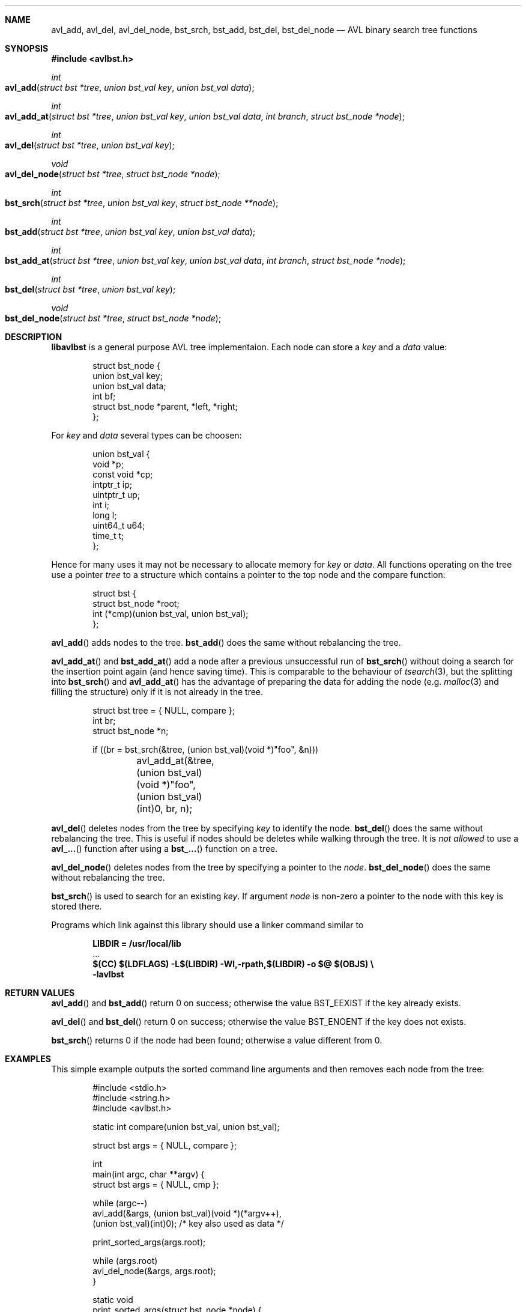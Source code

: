 .\" Copyright (c) 2016, Carsten Kunze
.\" All rights reserved.
.\"
.\" Redistribution and use in source and binary forms, with or without
.\" modification, are permitted provided that the following conditions are met:
.\"
.\" 1. Redistributions of source code must retain the above copyright notice,
.\"    this list of conditions and the following disclaimer.
.\"
.\" 2. Redistributions in binary form must reproduce the above copyright notice,
.\"    this list of conditions and the following disclaimer in the documentation
.\"    and/or other materials provided with the distribution.
.\"
.\" THIS SOFTWARE IS PROVIDED BY THE COPYRIGHT HOLDERS AND CONTRIBUTORS "AS IS"
.\" AND ANY EXPRESS OR IMPLIED WARRANTIES, INCLUDING, BUT NOT LIMITED TO, THE
.\" IMPLIED WARRANTIES OF MERCHANTABILITY AND FITNESS FOR A PARTICULAR PURPOSE
.\" ARE DISCLAIMED. IN NO EVENT SHALL THE COPYRIGHT HOLDER OR CONTRIBUTORS BE
.\" LIABLE FOR ANY DIRECT, INDIRECT, INCIDENTAL, SPECIAL, EXEMPLARY, OR
.\" CONSEQUENTIAL DAMAGES (INCLUDING, BUT NOT LIMITED TO, PROCUREMENT OF
.\" SUBSTITUTE GOODS OR SERVICES; LOSS OF USE, DATA, OR PROFITS; OR BUSINESS
.\" INTERRUPTION) HOWEVER CAUSED AND ON ANY THEORY OF LIABILITY, WHETHER IN
.\" CONTRACT, STRICT LIABILITY, OR TORT (INCLUDING NEGLIGENCE OR OTHERWISE)
.\" ARISING IN ANY WAY OUT OF THE USE OF THIS SOFTWARE, EVEN IF ADVISED OF THE
.\" POSSIBILITY OF SUCH DAMAGE.
.ds LIBDIR /usr/local/lib
.Dd November 2, 2016
.Dt LIBAVLBST 3
.Sh NAME
.Nm avl_add ,
.Nm avl_del ,
.Nm avl_del_node ,
.Nm bst_srch ,
.Nm bst_add ,
.Nm bst_del ,
.Nm bst_del_node
.Nd AVL binary search tree functions
.Sh SYNOPSIS
.Fd "#include <avlbst.h>"
.Ft int
.Fo avl_add
.Fa "struct bst *tree"
.Fa "union bst_val key"
.Fa "union bst_val data"
.Fc
.Ft int
.Fo avl_add_at
.Fa "struct bst *tree"
.Fa "union bst_val key"
.Fa "union bst_val data"
.Fa "int branch"
.Fa "struct bst_node *node"
.Fc
.Ft int
.Fo avl_del
.Fa "struct bst *tree"
.Fa "union bst_val key"
.Fc
.Ft void
.Fo avl_del_node
.Fa "struct bst *tree"
.Fa "struct bst_node *node"
.Fc
.Ft int
.Fo bst_srch
.Fa "struct bst *tree"
.Fa "union bst_val key"
.Fa "struct bst_node **node"
.Fc
.Ft int
.Fo bst_add
.Fa "struct bst *tree"
.Fa "union bst_val key"
.Fa "union bst_val data"
.Fc
.Ft int
.Fo bst_add_at
.Fa "struct bst *tree"
.Fa "union bst_val key"
.Fa "union bst_val data"
.Fa "int branch"
.Fa "struct bst_node *node"
.Fc
.Ft int
.Fo bst_del
.Fa "struct bst *tree"
.Fa "union bst_val key"
.Fc
.Ft void
.Fo bst_del_node
.Fa "struct bst *tree"
.Fa "struct bst_node *node"
.Fc
.Sh DESCRIPTION
.Nm libavlbst
is a general purpose AVL tree implementaion.
Each node can store a
.Fa key
and a
.Fa data
value:
.Bd -literal -offset indent
struct bst_node {
        union bst_val   key;
        union bst_val   data;
        int             bf;
        struct bst_node *parent, *left, *right;
};
.Ed
.Pp
For
.Fa key
and
.Fa data
several types can be choosen:
.Bd -literal -offset indent
union bst_val {
        void       *p;
        const void *cp;
        intptr_t   ip;
        uintptr_t  up;
        int        i;
        long       l;
        uint64_t   u64;
        time_t     t;
};
.Ed
.Pp
Hence for many uses it may not be necessary to allocate memory for
.Fa key
or
.Fa data .
All functions operating on the tree use a pointer
.Fa tree
to a structure which contains a pointer
to the top node and the compare function:
.Bd -literal -offset indent
struct bst {
        struct bst_node *root;
        int (*cmp)(union bst_val, union bst_val);
};
.Ed
.Pp
.Fn avl_add
adds nodes to the tree.
.Fn bst_add
does the same without rebalancing the tree.
.Pp
.Fn avl_add_at
and
.Fn bst_add_at
add a node after a previous unsuccessful run of
.Fn bst_srch
without doing a search for the insertion point again
(and hence saving time).
This is comparable to the behaviour of
.Xr tsearch 3 ,
but the splitting into
.Fn bst_srch
and
.Fn avl_add_at
has the advantage of preparing the data for adding the
node (e.g.
.Xr malloc 3
and filling the structure) only if it is not already in the tree.
.Bd -literal -offset indent
struct bst tree = { NULL, compare };
int br;
struct bst_node *n;

if ((br = bst_srch(&tree, (union bst_val)(void *)"foo", &n)))
	avl_add_at(&tree, (union bst_val)(void *)"foo",
	    (union bst_val)(int)0, br, n);
.Ed
.Pp
.Fn avl_del
deletes nodes from the tree by specifying
.Fa key
to identify the node.
.Fn bst_del
does the same without rebalancing the tree.
This is useful if nodes should be deletes while walking through the tree.
It is
.Em not allowed
to use a
.Fn avl_...
function after using a
.Fn bst_...
function on a tree.
.Pp
.Fn avl_del_node
deletes nodes from the tree by specifying a pointer to the
.Fa node .
.Fn bst_del_node
does the same without rebalancing the tree.
.Pp
.Fn bst_srch
is used to search for an existing
.Fa key .
If argument
.Fa node
is non-zero a pointer to the node with this key is stored there.
.Pp
Programs which link against this library should use a linker command
similar to
.Pp
.Dl LIBDIR = \*[LIBDIR]
.D1 ...
.Dl $(CC) $(LDFLAGS) -L$(LIBDIR) -Wl,-rpath,$(LIBDIR) -o $@ $(OBJS) \(rs
.Dl "    -lavlbst"
.Sh RETURN VALUES
.Fn avl_add
and
.Fn bst_add
return 0 on success; otherwise the value
.Er BST_EEXIST
if the key already exists.
.Pp
.Fn avl_del
and
.Fn bst_del
return 0 on success; otherwise the value
.Er BST_ENOENT
if the key does not exists.
.Pp
.Fn bst_srch
returns 0 if the node had been found;
otherwise a value different from 0.
.Sh EXAMPLES
This simple example outputs the sorted command line arguments
and then removes each node from the tree:
.Bd -literal -offset indent
#include <stdio.h>
#include <string.h>
#include <avlbst.h>

static int compare(union bst_val, union bst_val);

struct bst args = { NULL, compare };

int
main(int argc, char **argv) {
    struct bst args = { NULL, cmp };

    while (argc--)
        avl_add(&args, (union bst_val)(void *)(*argv++),
          (union bst_val)(int)0); /* key also used as data */

    print_sorted_args(args.root);

    while (args.root)
        avl_del_node(&args, args.root);
}

static void
print_sorted_args(struct bst_node *node) {
    if (!node)
        return;

    print_sorted_args(node->left);
    printf("%s\(rsn", (char *)node->key.p);
    print_sorted_args(node->right);
}

static int
compare(union bst_val a, union bst_val b) {
    return strcmp((char *)a.p, (char *)b.p);
}
.Ed
.Ss Non-recursive tree traversal
The following function can be used to perform a non-recursive tree traversal
(outputs the same sequence as recursive function
.Fn print_sorted_args
in the example above):
.Bd -literal -offset indent
void
proctree(struct bst *tree, void (*proc)(struct bst_node *),
  void (*del)(struct bst *, struct bst_node *)) {
    struct bst_node *node, *node2;
    int go_proc;

    if (!(node = tree->root))
        return;

enter_node:
    while (node->left)
        node = node->left;

proc_data:
    proc(node);

    if (node->right) {
        node = node->right;
        goto enter_node;
    }

go_up:
    node2 = node;
    node = node->parent;

    if (node)
        go_proc = node2 == node->left;

    if (del)
        del(tree, node2); /* Must be non-balancing delete! */

    if (!node)
        if (del)
            tree->root = NULL;

        return;

    if (go_proc)
        goto proc_data;

    goto go_up;
}
.Ed
.Pp
.Fa proc
is called for each node found in order of the keys.
If
.Fa del
is not NULL it is called for each visited node for removing it.
This function must use a non-balancing delete.
.Sh SEE ALSO
.Xr avl_add 3 ,
.Xr avl_del 3 ,
.Xr avl_del_node 3 ,
.Xr bst_srch 3 ,
.Xr bst_add 3 ,
.Xr bst_del 3 ,
.Xr bst_del_node 3
